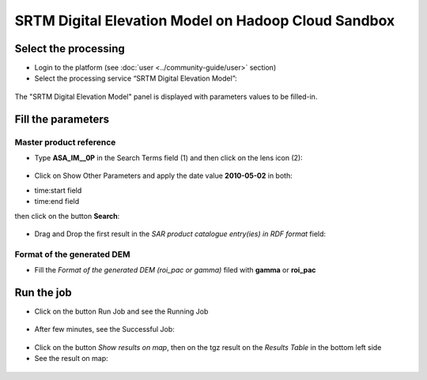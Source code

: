 SRTM Digital Elevation Model on Hadoop Cloud Sandbox
~~~~~~~~~~~~~~~~~~~~~~~~~~~~~~~

Select the processing
=====================

* Login to the platform (see :doc:`user <../community-guide/user>` section)

* Select the processing service “SRTM Digital Elevation Model”:

.. figure:: assets/tuto_srtm_1.png
	:figclass: align-center
        :width: 750px
        :align: center

The "SRTM Digital Elevation Model" panel is displayed with parameters values to be filled-in.

Fill the parameters
===================

Master product reference
-----------------------

* Type **ASA_IM__0P** in the Search Terms field (1) and then click on the lens icon (2):

.. figure:: assets/tuto_srtm_2.png
	:figclass: align-center
        :width: 750px
        :align: center

* Click on Show Other Parameters and apply the date value **2010-05-02** in both:
- time:start field
- time:end field 
then click on the button **Search**:

.. figure:: assets/tuto_srtm_3.png
	:figclass: align-center
        :width: 750px
        :align: center

* Drag and Drop the first result in the *SAR product catalogue entry(ies) in RDF format* field:

.. figure:: assets/tuto_srtm_4.png
	:figclass: align-center
        :width: 750px
        :align: center

Format of the generated DEM 
------------------------

* Fill the *Format of the generated DEM (roi_pac or gamma)* filed with **gamma** or **roi_pac**

.. figure:: assets/tuto_srtm_5.png
	:figclass: align-center
        :width: 750px
        :align: center

Run the job
===========

* Click on the button Run Job and see the Running Job

.. figure:: assets/tuto_srtm_6.png
	:figclass: align-center
        :width: 750px
        :align: center

* After few minutes, see the Successful Job:

.. figure:: assets/tuto_srtm_7.png
	:figclass: align-center
        :width: 750px
        :align: center

* Click on the button *Show results on map*, then on the tgz result on the *Results Table* in the bottom left side

* See the result on map: 

.. figure:: assets/tuto_srtm_8.png
	:figclass: align-center
        :width: 750px
        :align: center
